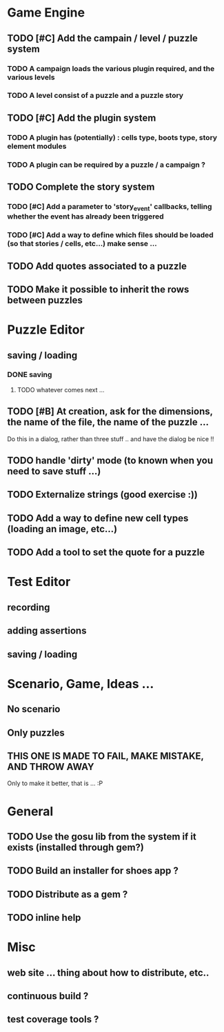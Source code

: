* Game Engine
** TODO [#C] Add the campain / level / puzzle system
*** TODO A campaign loads the various plugin required, and the various levels
*** TODO A level consist of a puzzle and a puzzle story
** TODO [#C] Add the plugin system
*** TODO A plugin has (potentially) : cells type, boots type, story element modules
*** TODO A plugin can be required by a puzzle / a campaign ?
** TODO Complete the story system
*** TODO [#C] Add a parameter to 'story_event' callbacks, telling whether the event has already been triggered
*** TODO [#C] Add a way to define which files should be loaded (so that stories / cells, etc...) make sense ...
** TODO Add quotes associated to a puzzle
** TODO Make it possible to inherit the rows between puzzles
* Puzzle Editor
** saving / loading
*** DONE saving
**** TODO whatever comes next ...
** TODO [#B] At creation, ask for the dimensions, the name of the file, the name of the puzzle ...
   Do this in a dialog, rather than three stuff .. and have the dialog be nice !!
** TODO handle 'dirty' mode (to known when you need to save stuff ...)
** TODO Externalize strings (good exercise :))
** TODO Add a way to define new cell types (loading an image, etc...)
** TODO Add a tool to set the quote for a puzzle
* Test Editor
** recording
** adding assertions
** saving / loading
* Scenario, Game, Ideas ...
** No scenario
** Only puzzles
** THIS ONE IS MADE TO FAIL, MAKE MISTAKE, AND THROW AWAY
   Only to make it better, that is ... :P
* General
** TODO Use the gosu lib from the system if it exists (installed through gem?)
** TODO Build an installer for shoes app ?
** TODO Distribute as a gem ?
** TODO inline help
* Misc
** web site ... thing about how to distribute, etc..
** continuous build ?
** test coverage tools ?

